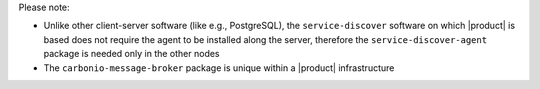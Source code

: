 .. tab-set::

   .. tab-item:: Ubuntu 22.04
      :sync: ubu22

      .. code:: console

         # apt install service-discover-server \
         carbonio-directory-server carbonio-message-broker \
         carbonio-storages carbonio-user-management

   .. tab-item:: Ubuntu 24.04
      :sync: ubu24

      .. code:: console

         # apt install service-discover-server \
         carbonio-directory-server carbonio-message-broker \
         carbonio-storages carbonio-user-management

   .. tab-item:: RHEL 8
      :sync: rhel8

      .. code:: console

         # dnf install service-discover-server \
         carbonio-directory-server carbonio-message-broker \
         carbonio-storages carbonio-user-management

   .. tab-item:: RHEL 9
      :sync: rhel9

      .. code:: console

         # dnf install service-discover-server \
         carbonio-directory-server carbonio-message-broker \
         carbonio-storages carbonio-user-management

Please note:

* Unlike other client-server software (like e.g., PostgreSQL), the
  ``service-discover`` software on which |product| is based does not
  require the agent to be installed along the server, therefore the
  ``service-discover-agent`` package is needed only in the other
  nodes

* The ``carbonio-message-broker`` package is unique within a |product|
  infrastructure
